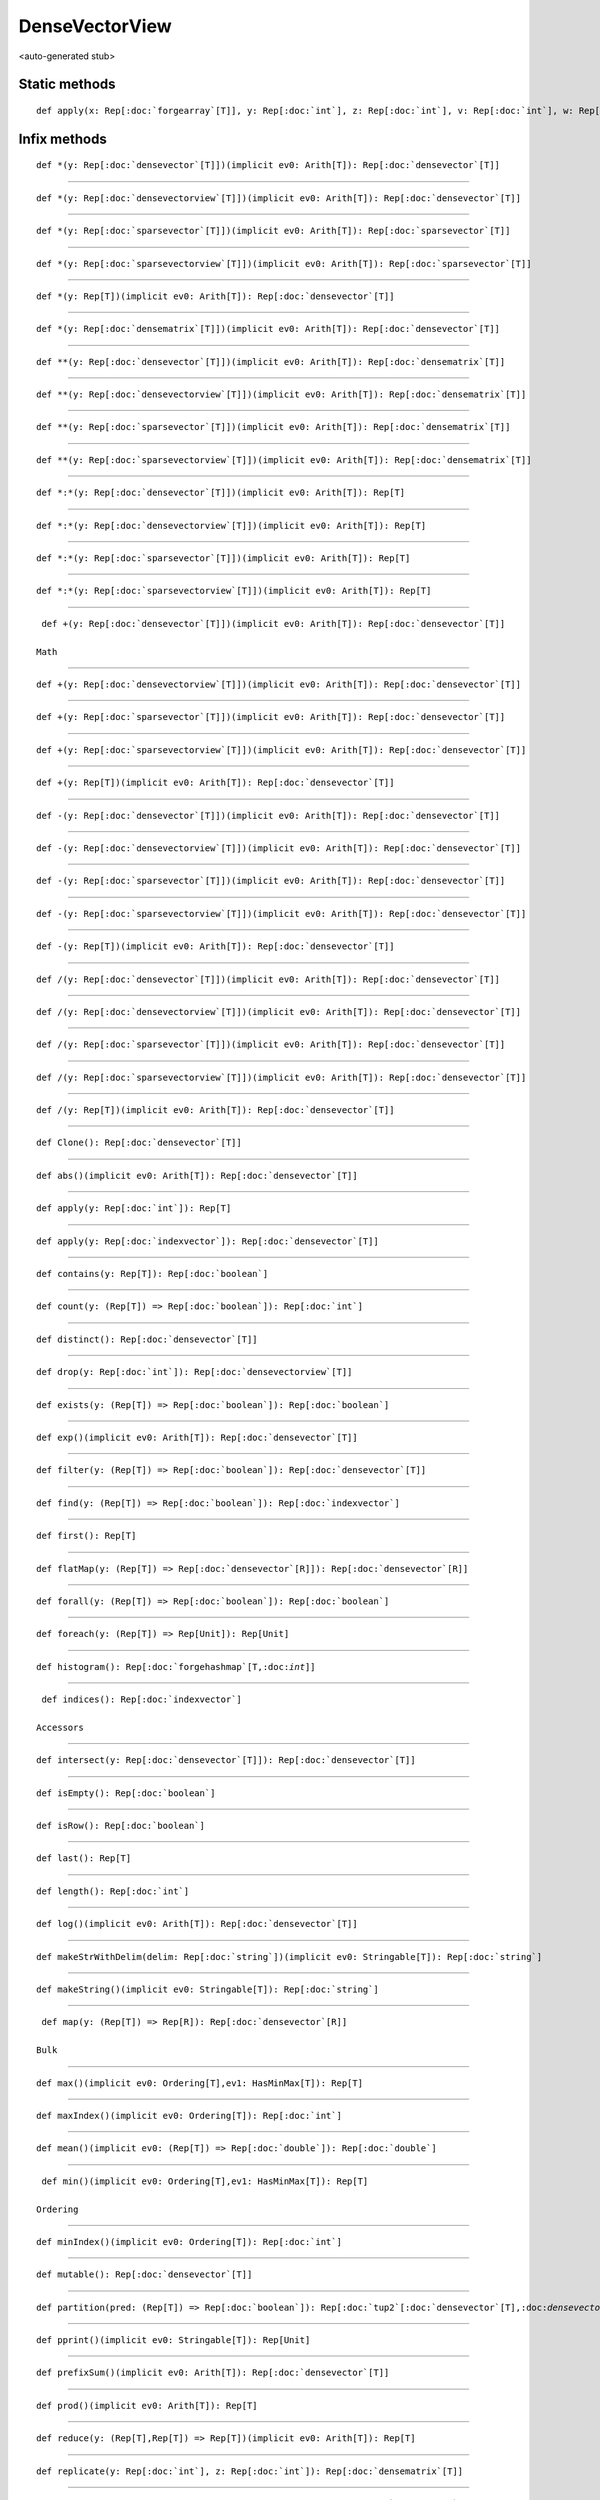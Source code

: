 
.. role:: black
.. role:: gray
.. role:: silver
.. role:: white
.. role:: maroon
.. role:: red
.. role:: fuchsia
.. role:: pink
.. role:: orange
.. role:: yellow
.. role:: lime
.. role:: green
.. role:: olive
.. role:: teal
.. role:: cyan
.. role:: aqua
.. role:: blue
.. role:: navy
.. role:: purple

.. _DenseVectorView:

DenseVectorView
===============

<auto-generated stub>

Static methods
--------------

.. parsed-literal::

  :maroon:`def` apply(x: Rep[:doc:`forgearray`\[T\]], y: Rep[:doc:`int`], z: Rep[:doc:`int`], v: Rep[:doc:`int`], w: Rep[:doc:`boolean`]): Rep[:doc:`densevectorview`\\[T\\]]




Infix methods
-------------

.. parsed-literal::

  :maroon:`def` \*(y: Rep[:doc:`densevector`\[T\]])(:maroon:`implicit` ev0: Arith[T]): Rep[:doc:`densevector`\[T\]]




*********

.. parsed-literal::

  :maroon:`def` \*(y: Rep[:doc:`densevectorview`\[T\]])(:maroon:`implicit` ev0: Arith[T]): Rep[:doc:`densevector`\[T\]]




*********

.. parsed-literal::

  :maroon:`def` \*(y: Rep[:doc:`sparsevector`\[T\]])(:maroon:`implicit` ev0: Arith[T]): Rep[:doc:`sparsevector`\[T\]]




*********

.. parsed-literal::

  :maroon:`def` \*(y: Rep[:doc:`sparsevectorview`\[T\]])(:maroon:`implicit` ev0: Arith[T]): Rep[:doc:`sparsevector`\[T\]]




*********

.. parsed-literal::

  :maroon:`def` \*(y: Rep[T])(:maroon:`implicit` ev0: Arith[T]): Rep[:doc:`densevector`\[T\]]




*********

.. parsed-literal::

  :maroon:`def` \*(y: Rep[:doc:`densematrix`\[T\]])(:maroon:`implicit` ev0: Arith[T]): Rep[:doc:`densevector`\[T\]]




*********

.. parsed-literal::

  :maroon:`def` \*\*(y: Rep[:doc:`densevector`\[T\]])(:maroon:`implicit` ev0: Arith[T]): Rep[:doc:`densematrix`\[T\]]




*********

.. parsed-literal::

  :maroon:`def` \*\*(y: Rep[:doc:`densevectorview`\[T\]])(:maroon:`implicit` ev0: Arith[T]): Rep[:doc:`densematrix`\[T\]]




*********

.. parsed-literal::

  :maroon:`def` \*\*(y: Rep[:doc:`sparsevector`\[T\]])(:maroon:`implicit` ev0: Arith[T]): Rep[:doc:`densematrix`\[T\]]




*********

.. parsed-literal::

  :maroon:`def` \*\*(y: Rep[:doc:`sparsevectorview`\[T\]])(:maroon:`implicit` ev0: Arith[T]): Rep[:doc:`densematrix`\[T\]]




*********

.. parsed-literal::

  :maroon:`def` \*:\*(y: Rep[:doc:`densevector`\[T\]])(:maroon:`implicit` ev0: Arith[T]): Rep[T]




*********

.. parsed-literal::

  :maroon:`def` \*:\*(y: Rep[:doc:`densevectorview`\[T\]])(:maroon:`implicit` ev0: Arith[T]): Rep[T]




*********

.. parsed-literal::

  :maroon:`def` \*:\*(y: Rep[:doc:`sparsevector`\[T\]])(:maroon:`implicit` ev0: Arith[T]): Rep[T]




*********

.. parsed-literal::

  :maroon:`def` \*:\*(y: Rep[:doc:`sparsevectorview`\[T\]])(:maroon:`implicit` ev0: Arith[T]): Rep[T]




*********

.. parsed-literal::

  :maroon:`def` +(y: Rep[:doc:`densevector`\[T\]])(:maroon:`implicit` ev0: Arith[T]): Rep[:doc:`densevector`\[T\]]

 Math 


*********

.. parsed-literal::

  :maroon:`def` +(y: Rep[:doc:`densevectorview`\[T\]])(:maroon:`implicit` ev0: Arith[T]): Rep[:doc:`densevector`\[T\]]




*********

.. parsed-literal::

  :maroon:`def` +(y: Rep[:doc:`sparsevector`\[T\]])(:maroon:`implicit` ev0: Arith[T]): Rep[:doc:`densevector`\[T\]]




*********

.. parsed-literal::

  :maroon:`def` +(y: Rep[:doc:`sparsevectorview`\[T\]])(:maroon:`implicit` ev0: Arith[T]): Rep[:doc:`densevector`\[T\]]




*********

.. parsed-literal::

  :maroon:`def` +(y: Rep[T])(:maroon:`implicit` ev0: Arith[T]): Rep[:doc:`densevector`\[T\]]




*********

.. parsed-literal::

  :maroon:`def` -(y: Rep[:doc:`densevector`\[T\]])(:maroon:`implicit` ev0: Arith[T]): Rep[:doc:`densevector`\[T\]]




*********

.. parsed-literal::

  :maroon:`def` -(y: Rep[:doc:`densevectorview`\[T\]])(:maroon:`implicit` ev0: Arith[T]): Rep[:doc:`densevector`\[T\]]




*********

.. parsed-literal::

  :maroon:`def` -(y: Rep[:doc:`sparsevector`\[T\]])(:maroon:`implicit` ev0: Arith[T]): Rep[:doc:`densevector`\[T\]]




*********

.. parsed-literal::

  :maroon:`def` -(y: Rep[:doc:`sparsevectorview`\[T\]])(:maroon:`implicit` ev0: Arith[T]): Rep[:doc:`densevector`\[T\]]




*********

.. parsed-literal::

  :maroon:`def` -(y: Rep[T])(:maroon:`implicit` ev0: Arith[T]): Rep[:doc:`densevector`\[T\]]




*********

.. parsed-literal::

  :maroon:`def` \/(y: Rep[:doc:`densevector`\[T\]])(:maroon:`implicit` ev0: Arith[T]): Rep[:doc:`densevector`\[T\]]




*********

.. parsed-literal::

  :maroon:`def` \/(y: Rep[:doc:`densevectorview`\[T\]])(:maroon:`implicit` ev0: Arith[T]): Rep[:doc:`densevector`\[T\]]




*********

.. parsed-literal::

  :maroon:`def` \/(y: Rep[:doc:`sparsevector`\[T\]])(:maroon:`implicit` ev0: Arith[T]): Rep[:doc:`densevector`\[T\]]




*********

.. parsed-literal::

  :maroon:`def` \/(y: Rep[:doc:`sparsevectorview`\[T\]])(:maroon:`implicit` ev0: Arith[T]): Rep[:doc:`densevector`\[T\]]




*********

.. parsed-literal::

  :maroon:`def` \/(y: Rep[T])(:maroon:`implicit` ev0: Arith[T]): Rep[:doc:`densevector`\[T\]]




*********

.. parsed-literal::

  :maroon:`def` Clone(): Rep[:doc:`densevector`\[T\]]




*********

.. parsed-literal::

  :maroon:`def` abs()(:maroon:`implicit` ev0: Arith[T]): Rep[:doc:`densevector`\[T\]]




*********

.. parsed-literal::

  :maroon:`def` apply(y: Rep[:doc:`int`]): Rep[T]




*********

.. parsed-literal::

  :maroon:`def` apply(y: Rep[:doc:`indexvector`]): Rep[:doc:`densevector`\[T\]]




*********

.. parsed-literal::

  :maroon:`def` contains(y: Rep[T]): Rep[:doc:`boolean`]




*********

.. parsed-literal::

  :maroon:`def` count(y: (Rep[T]) => Rep[:doc:`boolean`]): Rep[:doc:`int`]




*********

.. parsed-literal::

  :maroon:`def` distinct(): Rep[:doc:`densevector`\[T\]]




*********

.. parsed-literal::

  :maroon:`def` drop(y: Rep[:doc:`int`]): Rep[:doc:`densevectorview`\[T\]]




*********

.. parsed-literal::

  :maroon:`def` exists(y: (Rep[T]) => Rep[:doc:`boolean`]): Rep[:doc:`boolean`]




*********

.. parsed-literal::

  :maroon:`def` exp()(:maroon:`implicit` ev0: Arith[T]): Rep[:doc:`densevector`\[T\]]




*********

.. parsed-literal::

  :maroon:`def` filter(y: (Rep[T]) => Rep[:doc:`boolean`]): Rep[:doc:`densevector`\[T\]]




*********

.. parsed-literal::

  :maroon:`def` find(y: (Rep[T]) => Rep[:doc:`boolean`]): Rep[:doc:`indexvector`]




*********

.. parsed-literal::

  :maroon:`def` first(): Rep[T]




*********

.. parsed-literal::

  :maroon:`def` flatMap(y: (Rep[T]) => Rep[:doc:`densevector`\[R\]]): Rep[:doc:`densevector`\[R\]]




*********

.. parsed-literal::

  :maroon:`def` forall(y: (Rep[T]) => Rep[:doc:`boolean`]): Rep[:doc:`boolean`]




*********

.. parsed-literal::

  :maroon:`def` foreach(y: (Rep[T]) => Rep[Unit]): Rep[Unit]




*********

.. parsed-literal::

  :maroon:`def` histogram(): Rep[:doc:`forgehashmap`\[T,:doc:`int`\]]




*********

.. parsed-literal::

  :maroon:`def` indices(): Rep[:doc:`indexvector`]

 Accessors 


*********

.. parsed-literal::

  :maroon:`def` intersect(y: Rep[:doc:`densevector`\[T\]]): Rep[:doc:`densevector`\[T\]]




*********

.. parsed-literal::

  :maroon:`def` isEmpty(): Rep[:doc:`boolean`]




*********

.. parsed-literal::

  :maroon:`def` isRow(): Rep[:doc:`boolean`]




*********

.. parsed-literal::

  :maroon:`def` last(): Rep[T]




*********

.. parsed-literal::

  :maroon:`def` length(): Rep[:doc:`int`]




*********

.. parsed-literal::

  :maroon:`def` log()(:maroon:`implicit` ev0: Arith[T]): Rep[:doc:`densevector`\[T\]]




*********

.. parsed-literal::

  :maroon:`def` makeStrWithDelim(delim: Rep[:doc:`string`])(:maroon:`implicit` ev0: Stringable[T]): Rep[:doc:`string`]




*********

.. parsed-literal::

  :maroon:`def` makeString()(:maroon:`implicit` ev0: Stringable[T]): Rep[:doc:`string`]




*********

.. parsed-literal::

  :maroon:`def` map(y: (Rep[T]) => Rep[R]): Rep[:doc:`densevector`\[R\]]

 Bulk 


*********

.. parsed-literal::

  :maroon:`def` max()(:maroon:`implicit` ev0: Ordering[T],ev1: HasMinMax[T]): Rep[T]




*********

.. parsed-literal::

  :maroon:`def` maxIndex()(:maroon:`implicit` ev0: Ordering[T]): Rep[:doc:`int`]




*********

.. parsed-literal::

  :maroon:`def` mean()(:maroon:`implicit` ev0: (Rep[T]) => Rep[:doc:`double`]): Rep[:doc:`double`]




*********

.. parsed-literal::

  :maroon:`def` min()(:maroon:`implicit` ev0: Ordering[T],ev1: HasMinMax[T]): Rep[T]

 Ordering 


*********

.. parsed-literal::

  :maroon:`def` minIndex()(:maroon:`implicit` ev0: Ordering[T]): Rep[:doc:`int`]




*********

.. parsed-literal::

  :maroon:`def` mutable(): Rep[:doc:`densevector`\[T\]]




*********

.. parsed-literal::

  :maroon:`def` partition(pred: (Rep[T]) => Rep[:doc:`boolean`]): Rep[:doc:`tup2`\[:doc:`densevector`\[T\],:doc:`densevector`\[T\]\]]




*********

.. parsed-literal::

  :maroon:`def` pprint()(:maroon:`implicit` ev0: Stringable[T]): Rep[Unit]




*********

.. parsed-literal::

  :maroon:`def` prefixSum()(:maroon:`implicit` ev0: Arith[T]): Rep[:doc:`densevector`\[T\]]




*********

.. parsed-literal::

  :maroon:`def` prod()(:maroon:`implicit` ev0: Arith[T]): Rep[T]




*********

.. parsed-literal::

  :maroon:`def` reduce(y: (Rep[T],Rep[T]) => Rep[T])(:maroon:`implicit` ev0: Arith[T]): Rep[T]




*********

.. parsed-literal::

  :maroon:`def` replicate(y: Rep[:doc:`int`], z: Rep[:doc:`int`]): Rep[:doc:`densematrix`\[T\]]




*********

.. parsed-literal::

  :maroon:`def` scanLeft(zero: Rep[R])(z: (Rep[R],Rep[T]) => Rep[R]): Rep[:doc:`densevector`\[R\]]




*********

.. parsed-literal::

  :maroon:`def` scanRight(zero: Rep[R])(z: (Rep[T],Rep[R]) => Rep[R]): Rep[:doc:`densevector`\[R\]]




*********

.. parsed-literal::

  :maroon:`def` slice(start: Rep[:doc:`int`], end: Rep[:doc:`int`]): Rep[:doc:`densevectorview`\[T\]]




*********

.. parsed-literal::

  :maroon:`def` stddev()(:maroon:`implicit` ev0: (Rep[T]) => Rep[:doc:`double`]): Rep[:doc:`double`]




*********

.. parsed-literal::

  :maroon:`def` sum()(:maroon:`implicit` ev0: Arith[T]): Rep[T]




*********

.. parsed-literal::

  :maroon:`def` take(y: Rep[:doc:`int`]): Rep[:doc:`densevectorview`\[T\]]




*********

.. parsed-literal::

  :maroon:`def` toArray(): Rep[:doc:`forgearray`\[T\]]

 Data exchange 


*********

.. parsed-literal::

  :maroon:`def` toBoolean()(:maroon:`implicit` ev0: (Rep[T]) => Rep[:doc:`boolean`]): Rep[:doc:`densevector`\[:doc:`boolean`\]]

 Conversions 


*********

.. parsed-literal::

  :maroon:`def` toDense(): Rep[:doc:`densevector`\[T\]]




*********

.. parsed-literal::

  :maroon:`def` toDouble()(:maroon:`implicit` ev0: (Rep[T]) => Rep[:doc:`double`]): Rep[:doc:`densevector`\[:doc:`double`\]]




*********

.. parsed-literal::

  :maroon:`def` toFloat()(:maroon:`implicit` ev0: (Rep[T]) => Rep[:doc:`float`]): Rep[:doc:`densevector`\[:doc:`float`\]]




*********

.. parsed-literal::

  :maroon:`def` toInt()(:maroon:`implicit` ev0: (Rep[T]) => Rep[:doc:`int`]): Rep[:doc:`densevector`\[:doc:`int`\]]




*********

.. parsed-literal::

  :maroon:`def` toString(): Rep[:doc:`string`]




*********

.. parsed-literal::

  :maroon:`def` variance()(:maroon:`implicit` ev0: (Rep[T]) => Rep[:doc:`double`]): Rep[:doc:`double`]




*********

.. parsed-literal::

  :maroon:`def` zip(y: Rep[:doc:`densevector`\[B\]])(z: (Rep[T],Rep[B]) => Rep[R]): Rep[:doc:`densevector`\[R\]]




*********

.. parsed-literal::

  :maroon:`def` zip(y: Rep[:doc:`densevectorview`\[B\]])(z: (Rep[T],Rep[B]) => Rep[R]): Rep[:doc:`densevector`\[R\]]




Implicit methods
----------------

.. parsed-literal::

  :maroon:`def` chainViewToDenseOps(self: Rep[:doc:`densevectorview`\\[T\\]]): DenseVectorDenseVectorOpsCls[T]




*********

.. parsed-literal::

  :maroon:`def` dist(x: Rep[:doc:`densevectorview`\[:doc:`double`\]], y: Rep[:doc:`densevectorview`\[:doc:`double`\]]): Rep[:doc:`double`]




*********

.. parsed-literal::

  :maroon:`def` viewToDense(self: Rep[:doc:`densevectorview`\\[T\\]]): Rep[:doc:`densevector`\[T\]]




Related methods
---------------

.. parsed-literal::

  :maroon:`def` \_\_equal(self: Rep[:doc:`densevectorview`\\[T\\]], y: Rep[:doc:`densevector`\[T\]]): Rep[:doc:`boolean`]




*********

.. parsed-literal::

  :maroon:`def` dist(x: Rep[:doc:`densevectorview`\[:doc:`double`\]], y: Rep[:doc:`densevectorview`\[:doc:`double`\]], z: DistanceMetric): Rep[:doc:`double`]




*********

.. parsed-literal::

  :maroon:`def` norm(x: Rep[:doc:`densevectorview`\[:doc:`double`\]]): Rep[:doc:`double`]




*********

.. parsed-literal::

  :maroon:`def` norm(x: Rep[:doc:`densevectorview`\[:doc:`double`\]], y: NormId): Rep[:doc:`double`]




